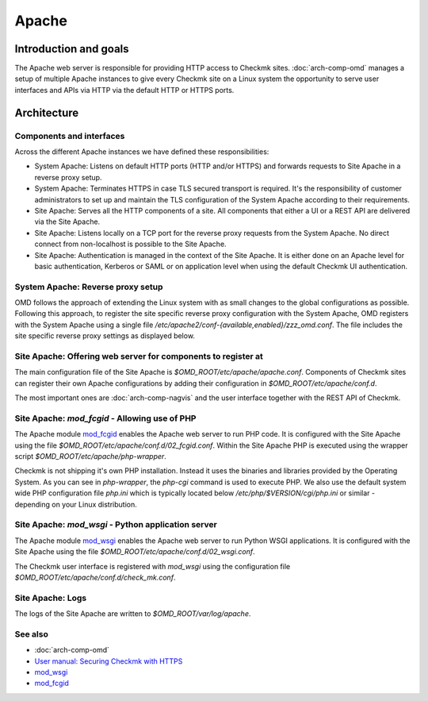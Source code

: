 ======
Apache
======

Introduction and goals
======================

The Apache web server is responsible for providing HTTP access to Checkmk sites.
:doc:`arch-comp-omd` manages a setup of multiple Apache instances to give every
Checkmk site on a Linux system the opportunity to serve user interfaces and APIs
via HTTP via the default HTTP or HTTPS ports.

Architecture
============

Components and interfaces
-------------------------

.. uml:: arch-comp-apache.puml

Across the different Apache instances we have defined these responsibilities:

* System Apache: Listens on default HTTP ports (HTTP and/or HTTPS) and forwards
  requests to Site Apache in a reverse proxy setup.
* System Apache: Terminates HTTPS in case TLS secured transport is required.
  It's the responsibility of customer administrators to set up and maintain the
  TLS configuration of the System Apache according to their requirements.
* Site Apache: Serves all the HTTP components of a site. All components that
  either a UI or a REST API are delivered via the Site Apache.
* Site Apache: Listens locally on a TCP port for the reverse proxy requests from
  the System Apache. No direct connect from non-localhost is possible to the
  Site Apache.
* Site Apache: Authentication is managed in the context of the Site Apache. It
  is either done on an Apache level for basic authentication, Kerberos or SAML
  or on application level when using the default Checkmk UI authentication.

System Apache: Reverse proxy setup
----------------------------------

OMD follows the approach of extending the Linux system with as small changes to
the global configurations as possible. Following this approach, to register the
site specific reverse proxy configuration with the System Apache, OMD registers
with the System Apache using a single file
`/etc/apache2/conf-{available,enabled}/zzz_omd.conf`. The file includes the site
specific reverse proxy settings as displayed below.

.. uml:: arch-comp-apache-reverse-proxy.puml

Site Apache: Offering web server for components to register at
--------------------------------------------------------------

The main configuration file of the Site Apache is `$OMD_ROOT/etc/apache/apache.conf`.
Components of Checkmk sites can register their own Apache configurations by
adding their configuration in `$OMD_ROOT/etc/apache/conf.d`.

The most important ones are :doc:`arch-comp-nagvis` and the user interface
together with the REST API of Checkmk.

.. uml::

    @startuml
    
    component apache {
        component "[[../arch-comp-apache.html#mod-wsgi mod_wsgi]]" as mod_wsgi {
            component GUI
            component "REST API" as rest_api
        }
        component "[[../arch-comp-apache.html#mod-fcgid mod_fcgid]]" as mod_fcgid {
            component "[[../arch-comp-nagvis.html NagVis]]" as nagvis
        }
    }
    
    @enduml

.. _mod-fcgid:

Site Apache: `mod_fcgid` - Allowing use of PHP
----------------------------------------------

The Apache module `mod_fcgid <https://httpd.apache.org/mod_fcgid/>`_ enables the
Apache web server to run PHP code. It is
configured with the Site Apache using the file
`$OMD_ROOT/etc/apache/conf.d/02_fcgid.conf`. Within the Site Apache PHP is executed using
the wrapper script `$OMD_ROOT/etc/apache/php-wrapper`.

Checkmk is not shipping it's own PHP installation. Instead it uses the binaries
and libraries provided by the Operating System. As you can see in `php-wrapper`,
the `php-cgi` command is used to execute PHP. We also use the default system
wide PHP configuration file `php.ini` which is typically located below
`/etc/php/$VERSION/cgi/php.ini` or similar - depending on your Linux
distribution.

.. _mod-wsgi:

Site Apache: `mod_wsgi` - Python application server
---------------------------------------------------

The Apache module `mod_wsgi <https://modwsgi.readthedocs.io/>`_ enables the
Apache web server to run Python WSGI applications. It is configured with the
Site Apache using the file `$OMD_ROOT/etc/apache/conf.d/02_wsgi.conf`.

The Checkmk user interface is registered with `mod_wsgi` using the configuration
file `$OMD_ROOT/etc/apache/conf.d/check_mk.conf`.

Site Apache: Logs
-----------------

The logs of the Site Apache are written to `$OMD_ROOT/var/log/apache`.

See also
--------
- :doc:`arch-comp-omd`
- `User manual: Securing Checkmk with HTTPS <https://docs.checkmk.com/master/en/omd_https.html>`_
- `mod_wsgi <https://modwsgi.readthedocs.io/>`_
- `mod_fcgid <https://httpd.apache.org/mod_fcgid/>`_
